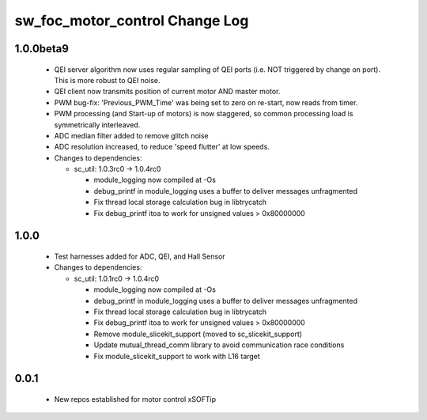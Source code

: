 sw_foc_motor_control Change Log
===============================

1.0.0beta9
----------

  * QEI server algorithm now uses regular sampling of QEI ports (i.e. NOT triggered by change on port). This is more robust to QEI noise.

  * QEI client now transmits position of current motor AND master motor.

  * PWM bug-fix: 'Previous_PWM_Time' was being set to zero on re-start, now reads from timer.

  * PWM processing (and Start-up of motors) is now staggered, so common processing load is symmetrically interleaved.

  * ADC median filter added to remove glitch noise

  * ADC resolution increased, to reduce 'speed flutter' at low speeds.

  * Changes to dependencies:

    - sc_util: 1.0.3rc0 -> 1.0.4rc0

      + module_logging now compiled at -Os
      + debug_printf in module_logging uses a buffer to deliver messages unfragmented
      + Fix thread local storage calculation bug in libtrycatch
      + Fix debug_printf itoa to work for unsigned values > 0x80000000

1.0.0
-----
  * Test harnesses added for ADC, QEI, and Hall Sensor

  * Changes to dependencies:

    - sc_util: 1.0.1rc0 -> 1.0.4rc0

      + module_logging now compiled at -Os
      + debug_printf in module_logging uses a buffer to deliver messages unfragmented
      + Fix thread local storage calculation bug in libtrycatch
      + Fix debug_printf itoa to work for unsigned values > 0x80000000
      + Remove module_slicekit_support (moved to sc_slicekit_support)
      + Update mutual_thread_comm library to avoid communication race conditions
      + Fix module_slicekit_support to work with L16 target

0.0.1
-----
  * New repos established for motor control xSOFTip
